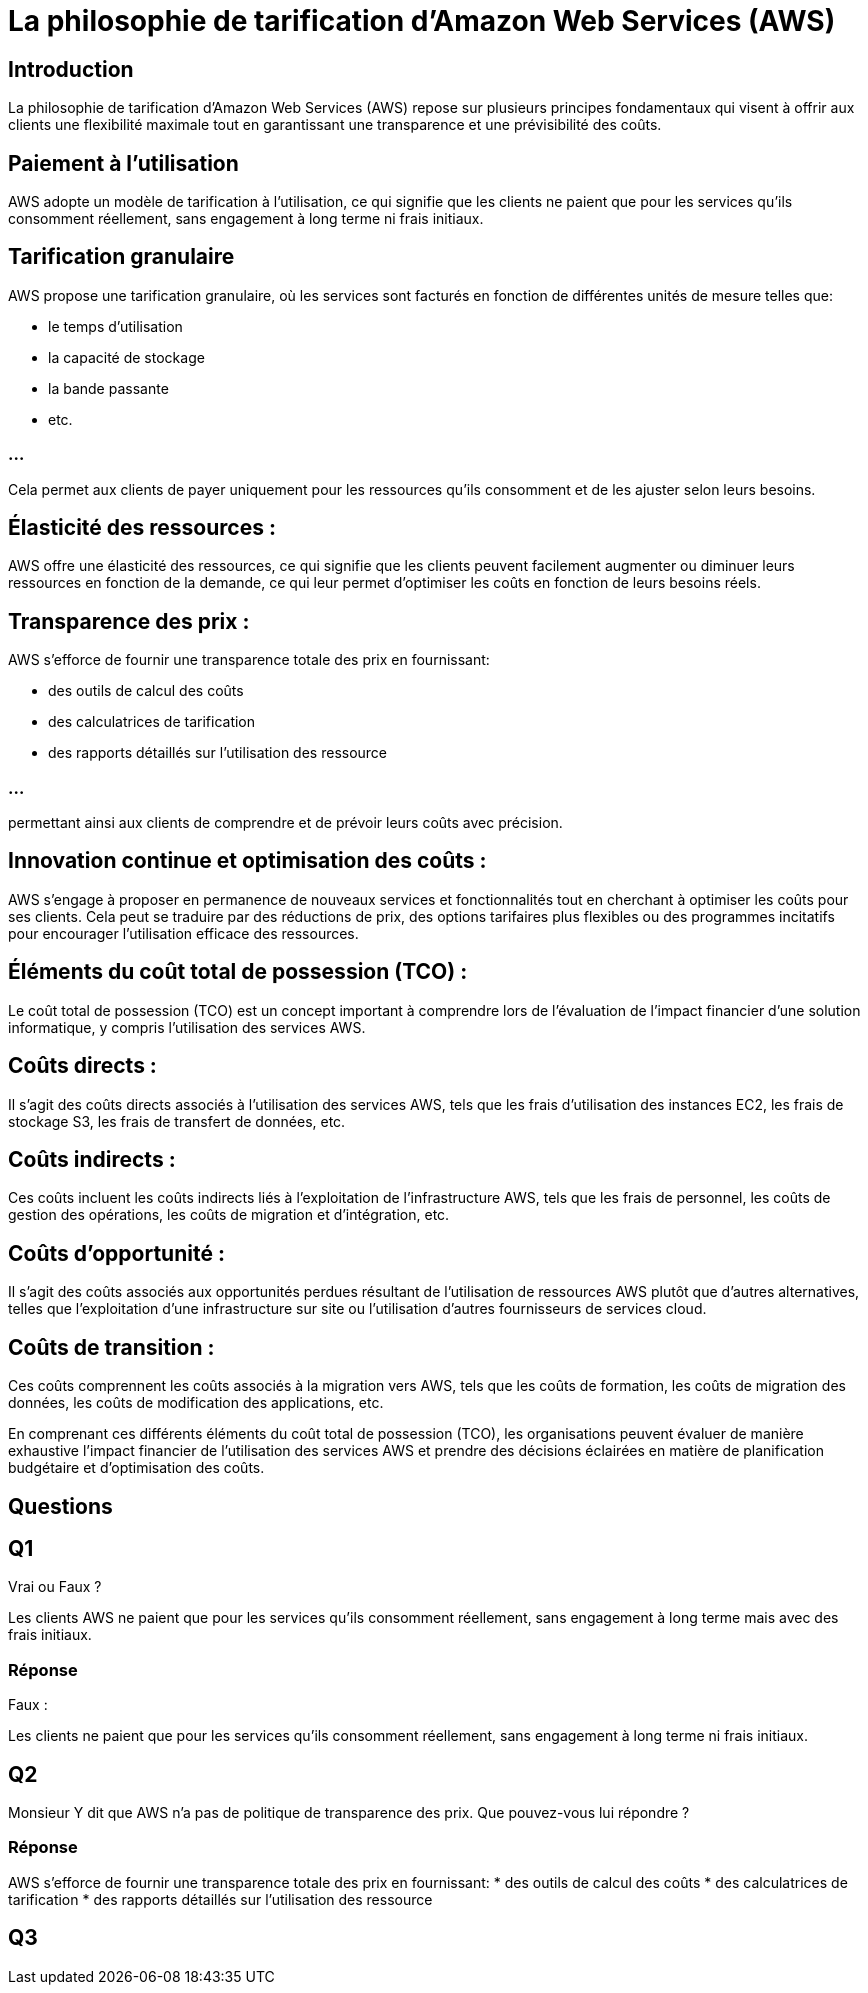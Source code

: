 = La philosophie de tarification d'Amazon Web Services (AWS) 

== Introduction

La philosophie de tarification d'Amazon Web Services (AWS) repose sur plusieurs principes fondamentaux qui visent à offrir aux clients une flexibilité maximale tout en garantissant une transparence et une prévisibilité des coûts. 

== Paiement à l'utilisation 

AWS adopte un modèle de tarification à l'utilisation, ce qui signifie que les clients ne paient que pour les services qu'ils consomment réellement, sans engagement à long terme ni frais initiaux.

== Tarification granulaire 

AWS propose une tarification granulaire, où les services sont facturés en fonction de différentes unités de mesure telles que:
[%step]
* le temps d'utilisation
* la capacité de stockage
* la bande passante
* etc. 

=== ...

Cela permet aux clients de payer uniquement pour les ressources qu'ils consomment et de les ajuster selon leurs besoins.


== Élasticité des ressources :

AWS offre une élasticité des ressources, ce qui signifie que les clients peuvent facilement augmenter ou diminuer leurs ressources en fonction de la demande, ce qui leur permet d'optimiser les coûts en fonction de leurs besoins réels.

== Transparence des prix : 

AWS s'efforce de fournir une transparence totale des prix en fournissant:
[%step]
* des outils de calcul des coûts
* des calculatrices de tarification
* des rapports détaillés sur l'utilisation des ressource

=== ...

permettant ainsi aux clients de comprendre et de prévoir leurs coûts avec précision.

== Innovation continue et optimisation des coûts : 

AWS s'engage à proposer en permanence de nouveaux services et fonctionnalités tout en cherchant à optimiser les coûts pour ses clients. Cela peut se traduire par des réductions de prix, des options tarifaires plus flexibles ou des programmes incitatifs pour encourager l'utilisation efficace des ressources.

== Éléments du coût total de possession (TCO) :

Le coût total de possession (TCO) est un concept important à comprendre lors de l'évaluation de l'impact financier d'une solution informatique, y compris l'utilisation des services AWS. 


== Coûts directs :

Il s'agit des coûts directs associés à l'utilisation des services AWS, tels que les frais d'utilisation des instances EC2, les frais de stockage S3, les frais de transfert de données, etc.

== Coûts indirects : 

Ces coûts incluent les coûts indirects liés à l'exploitation de l'infrastructure AWS, tels que les frais de personnel, les coûts de gestion des opérations, les coûts de migration et d'intégration, etc.

== Coûts d'opportunité : 

Il s'agit des coûts associés aux opportunités perdues résultant de l'utilisation de ressources AWS plutôt que d'autres alternatives, telles que l'exploitation d'une infrastructure sur site ou l'utilisation d'autres fournisseurs de services cloud.

== Coûts de transition : 

Ces coûts comprennent les coûts associés à la migration vers AWS, tels que les coûts de formation, les coûts de migration des données, les coûts de modification des applications, etc.

En comprenant ces différents éléments du coût total de possession (TCO), les organisations peuvent évaluer de manière exhaustive l'impact financier de l'utilisation des services AWS et prendre des décisions éclairées en matière de planification budgétaire et d'optimisation des coûts.


== Questions

== Q1

Vrai ou Faux ?

Les clients AWS ne paient que pour les services qu'ils consomment réellement, sans engagement à long terme mais avec des frais initiaux.

=== Réponse

Faux :

Les clients ne paient que pour les services qu'ils consomment réellement, sans engagement à long terme ni frais initiaux.

== Q2 

Monsieur Y dit que AWS n'a pas de politique de transparence des prix. Que pouvez-vous lui répondre ?

=== Réponse

AWS s'efforce de fournir une transparence totale des prix en fournissant:
* des outils de calcul des coûts
* des calculatrices de tarification
* des rapports détaillés sur l'utilisation des ressource

== Q3